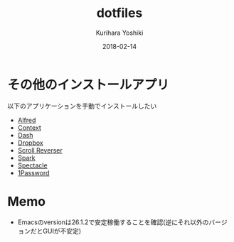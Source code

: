 #+TITLE: dotfiles
#+AUTHOR: Kurihara Yoshiki
#+DATE: 2018-02-14
#+LANGUAGE: ja
#+EMAIL: y-kurihara@ist.osaka-u.ac.jp

* その他のインストールアプリ
以下のアプリケーションを手動でインストールしたい
- [[https://www.alfredapp.com][Alfred]]
- [[https://contexts.co][Context]]
- [[https://kapeli.com/dash][Dash]]
- [[https://www.dropbox.com/install][Dropbox]]
- [[https://pilotmoon.com/scrollreverser/][Scroll Reverser]]
- [[https://apps.apple.com/app/apple-store/id1176895641][Spark]]
- [[https://www.spectacleapp.com][Spectacle]]
- [[https://1password.com/jp/][1Password]]

* Memo
- Emacsのversionは26.1.2で安定稼働することを確認(逆にそれ以外のバージョンだとGUIが不安定)

